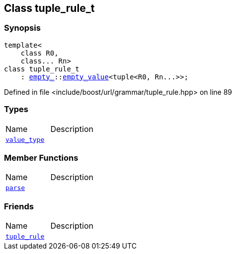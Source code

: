 :relfileprefix: ../../../
[#2B56F156BEBF86C0474641622D295F4C4180C8C2]
== Class tuple_rule_t



=== Synopsis

[source,cpp,subs="verbatim,macros,-callouts"]
----
template<
    class R0,
    class... Rn>
class tuple_rule_t
    : xref:reference/boost/empty_.adoc[empty_]::xref:reference/boost/empty_/empty_value.adoc[empty_value]<tuple<R0, Rn...>>;
----

Defined in file <include/boost/url/grammar/tuple_rule.hpp> on line 89

=== Types
[,cols=2]
|===
|Name |Description
|xref:reference/boost/urls/grammar/tuple_rule_t/value_type.adoc[`pass:v[value_type]`] |
|===
=== Member Functions
[,cols=2]
|===
|Name |Description
|xref:reference/boost/urls/grammar/tuple_rule_t/parse.adoc[`pass:v[parse]`] |
|===
=== Friends
[,cols=2]
|===
|Name |Description
|xref:reference/boost/urls/grammar/tuple_rule_t/8friend.adoc[`pass:v[tuple_rule]`] |
|===

